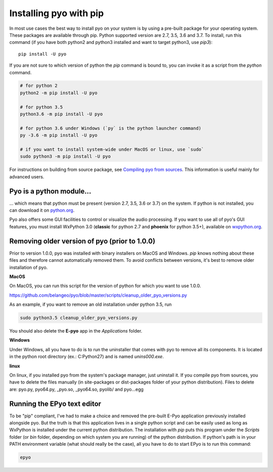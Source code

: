 Installing pyo with pip
=======================

In most use cases the best way to install pyo on your system is by using a pre-built
package for your operating system. These packages are available through pip.
Python supported version are 2.7, 3.5, 3.6 and 3.7. To install, run this command
(if you have both python2 and python3 installed and want to target python3, use `pip3`)::

    pip install -U pyo

If you are not sure to which version of python the `pip` command is bound to, you can
invoke it as a script from the `python` command.

.. code-block:: bash

    # for python 2
    python2 -m pip install -U pyo

    # for python 3.5
    python3.6 -m pip install -U pyo

    # for python 3.6 under Windows (`py` is the python launcher command)
    py -3.6 -m pip install -U pyo

    # if you want to install system-wide under MacOS or linux, use `sudo`
    sudo python3 -m pip install -U pyo

For instructions on building from source package, see `Compiling pyo from sources <compiling.html>`_.
This information is useful mainly for advanced users.

Pyo is a python module...
-------------------------

... which means that python must be present (version 2.7, 3.5, 3.6 or 3.7) 
on the system. If python is not installed, you can download it on 
`python.org <https://www.python.org/downloads/>`_.

Pyo also offers some GUI facilities to control or visualize the audio processing.
If you want to use all of pyo's GUI features, you must install WxPython 3.0 
(**classic** for python 2.7 and **phoenix** for python 3.5+), available on 
`wxpython.org <http://wxpython.org/download.php>`_.

Removing older version of pyo (prior to 1.0.0)
----------------------------------------------

Prior to version 1.0.0, pyo was installed with binary installers on MacOS and Windows. `pip` knows
nothing about these files and therefore cannot automatically removed them. To avoid conflicts between
versions, it's best to remove older installation of pyo.

**MacOS**

On MacOS, you can run this script for the version of python for which you want to use 1.0.0.

`https://github.com/belangeo/pyo/blob/master/scripts/cleanup_older_pyo_versions.py 
<https://github.com/belangeo/pyo/blob/master/scripts/cleanup_older_pyo_versions.py>`_

As an example, if you want to remove an old installation under python 3.5, run

.. code-block:: bash

    sudo python3.5 cleanup_older_pyo_versions.py

You should also delete the **E-pyo** app in the `Applications` folder.

**Windows**

Under Windows, all you have to do is to run the uninstaller that comes with pyo to 
remove all its components. It is located in the python root directory (ex.: C:\Python27) 
and is named `unins000.exe`.

**linux**

On linux, if you installed pyo from the system's package manager, just uninstall it.
If you compile pyo from sources, you have to delete the files manually (in site-packages 
or dist-packages folder of your python distribution). Files to delete are:
pyo.py, pyo64.py, _pyo.so, _pyo64.so, pyolib/ and pyo...egg

Running the EPyo text editor
----------------------------

To be "pip" compliant, I've had to make a choice and removed the pre-built E-Pyo application
previously installed alongside pyo. But the truth is that this application lives in a single
python script and can be easily used as long as WxPython is installed under the current python
distribution. The installation with `pip` puts this program under the `Scripts` folder (or `bin`
folder, depending on which system you are running) of the python distribution. If python's path
is in your PATH environment variable (what should really be the case), all you have to do to start
EPyo is to run this command:

.. code-block:: bash

    epyo
